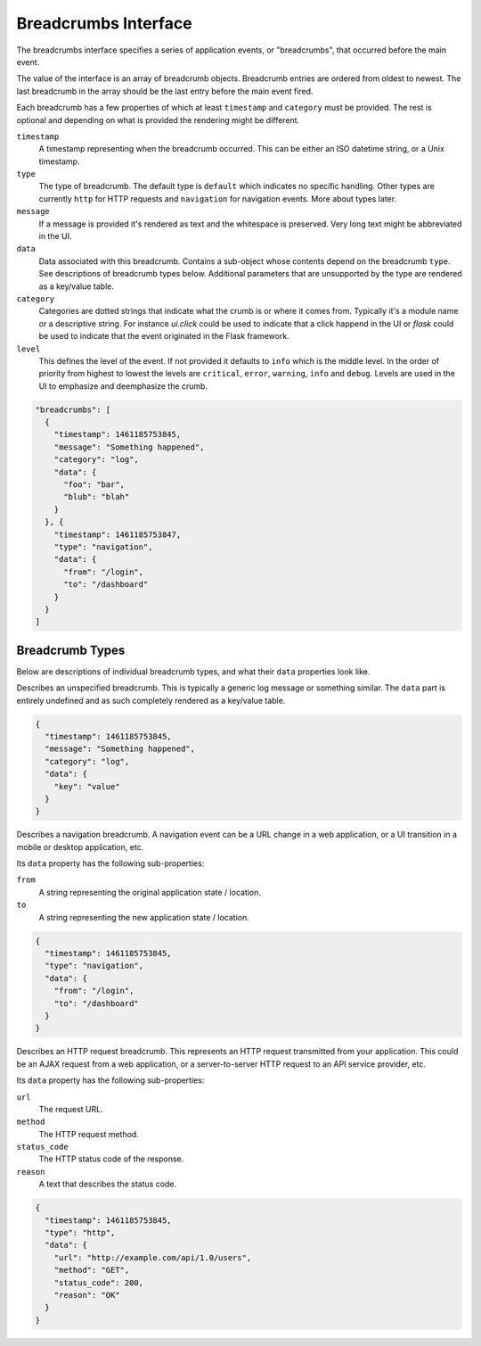 Breadcrumbs Interface
=====================

The breadcrumbs interface specifies a series of application events, or "breadcrumbs",
that occurred before the main event.

The value of the interface is an array of breadcrumb objects. Breadcrumb entries are
ordered from oldest to newest. The last breadcrumb in the array should be the last
entry before the main event fired.

Each breadcrumb has a few properties of which at least ``timestamp``
and ``category`` must be provided.  The rest is optional and depending on what
is provided the rendering might be different.

``timestamp``
  A timestamp representing when the breadcrumb occurred. This can be either an ISO datetime string,
  or a Unix timestamp.
``type``
  The type of breadcrumb. The default type is ``default`` which indicates
  no specific handling.  Other types are currently ``http`` for HTTP
  requests and ``navigation`` for navigation events.  More about types
  later.
``message``
  If a message is provided it's rendered as text and the whitespace is
  preserved.  Very long text might be abbreviated in the UI.
``data``
  Data associated with this breadcrumb. Contains a sub-object whose
  contents depend on the breadcrumb ``type``. See descriptions of
  breadcrumb types below.  Additional parameters that are unsupported
  by the type are rendered as a key/value table.
``category``
  Categories are dotted strings that indicate what the crumb is or
  where it comes from.  Typically it's a module name or a descriptive
  string.  For instance `ui.click` could be used to indicate that a
  click happend in the UI or `flask` could be used to indicate that
  the event originated in the Flask framework.
``level``
  This defines the level of the event.  If not provided it defaults to
  ``info`` which is the middle level.  In the order of priority from
  highest to lowest the levels are ``critical``, ``error``,
  ``warning``, ``info`` and ``debug``.  Levels are used in the UI to
  emphasize and deemphasize the crumb.

.. sourcecode:: json

    "breadcrumbs": [
      {
        "timestamp": 1461185753845,
        "message": "Something happened",
        "category": "log",
        "data": {
          "foo": "bar",
          "blub": "blah"
        }
      }, {
        "timestamp": 1461185753847,
        "type": "navigation",
        "data": {
          "from": "/login",
          "to": "/dashboard"
        }
      }
    ]

Breadcrumb Types
~~~~~~~~~~~~~~~~

Below are descriptions of individual breadcrumb types, and what their ``data`` properties look like.

.. describe:: default

Describes an unspecified breadcrumb. This is typically a generic log message
or something similar.  The ``data`` part is entirely undefined and as
such completely rendered as a key/value table.

.. sourcecode:: json

    {
      "timestamp": 1461185753845,
      "message": "Something happened",
      "category": "log",
      "data": {
        "key": "value"
      }
    }

.. describe:: navigation

Describes a navigation breadcrumb. A navigation event can be a URL
change in a web application, or a UI transition in a mobile or desktop
application, etc.

Its ``data`` property has the following sub-properties:

``from``
  A string representing the original application state / location.
``to``
  A string representing the new application state / location.

.. sourcecode:: json

    {
      "timestamp": 1461185753845,
      "type": "navigation",
      "data": {
        "from": "/login",
        "to": "/dashboard"
      }
    }

.. describe:: http

Describes an HTTP request breadcrumb. This represents an HTTP request
transmitted from your application. This could be an AJAX request from
a web application, or a server-to-server HTTP request to an API
service provider, etc.

Its ``data`` property has the following sub-properties:

``url``
  The request URL.
``method``
  The HTTP request method.
``status_code``
  The HTTP status code of the response.
``reason``
  A text that describes the status code.

.. sourcecode:: json

    {
      "timestamp": 1461185753845,
      "type": "http",
      "data": {
        "url": "http://example.com/api/1.0/users",
        "method": "GET",
        "status_code": 200,
        "reason": "OK"
      }
    }

